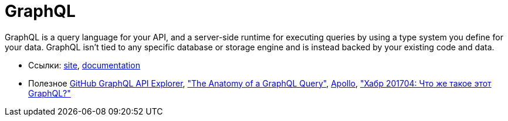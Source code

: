= GraphQL

GraphQL is a query language for your API, and a server-side runtime for executing queries by using a type system you define for your data. GraphQL isn't tied to any specific database or storage engine and is instead backed by your existing code and data.

* Ссылки:
http://graphql.org/[site],
http://graphql.org/learn/[documentation]

* Полезное
https://developer.github.com/v4/explorer/[GitHub GraphQL API Explorer],
https://dev-blog.apollodata.com/the-anatomy-of-a-graphql-query-6dffa9e9e747["The Anatomy of a GraphQL Query"],
https://www.apollographql.com/client/[Apollo],
https://habrahabr.ru/post/326986/["Хабр 201704: Что же такое этот GraphQL?"]
